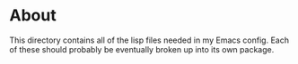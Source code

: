 * About
  This directory contains all of the lisp files needed in my Emacs config. Each
  of these should probably be eventually broken up into its own package.

